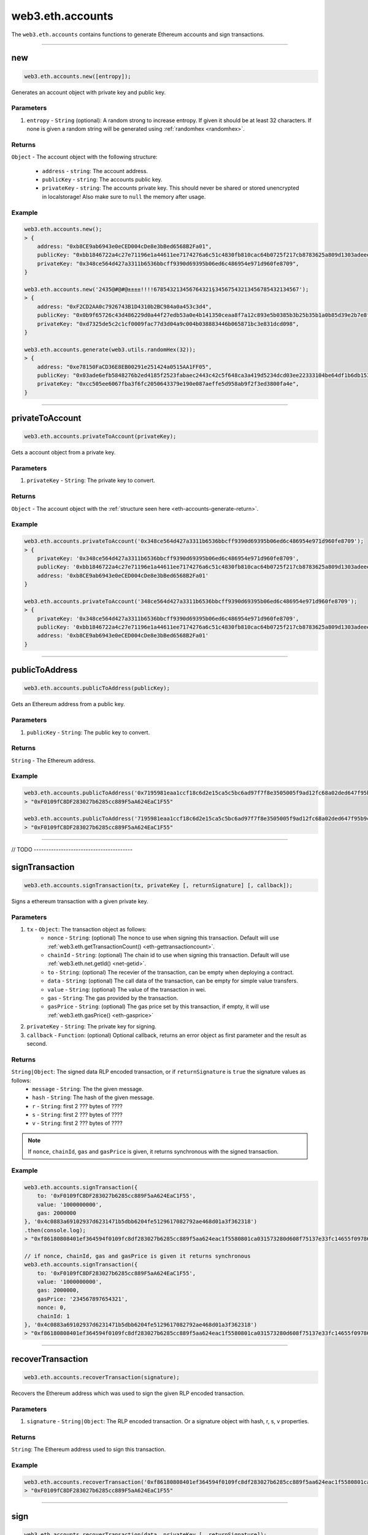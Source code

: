 .. _eth-accounts:


=========
web3.eth.accounts
=========

The ``web3.eth.accounts`` contains functions to generate Ethereum accounts and sign transactions.


------------------------------------------------------------------------------

.. _accounts-new:

new
=====================

.. code-block:: javascript

    web3.eth.accounts.new([entropy]);

Generates an account object with private key and public key.

----------
Parameters
----------

1. ``entropy`` - ``String`` (optional): A random strong to increase entropy. If given it should be at least 32 characters. If none is given a random string will be generated using :ref:`randomhex <randomhex>`.

.. _eth-accounts-generate-return:

-------
Returns
-------

``Object`` - The account object with the following structure:

    - ``address`` - ``string``: The account address.
    - ``publicKey`` - ``string``: The accounts public key.
    - ``privateKey`` - ``string``: The accounts private key. This should never be shared or stored unencrypted in localstorage! Also make sure to ``null`` the memory after usage.

-------
Example
-------

.. code-block:: javascript

    web3.eth.accounts.new();
    > {
        address: "0xb8CE9ab6943e0eCED004cDe8e3bBed6568B2Fa01",
        publicKey: "0xbb1846722a4c27e71196e1a44611ee7174276a6c51c4830fb810cac64b0725f217cb8783625a809d1303adeeec2cf036ab74098a77a6b7f1003486e173b29aa7"
        privateKey: "0x348ce564d427a3311b6536bbcff9390d69395b06ed6c486954e971d960fe8709",
    }

    web3.eth.accounts.new('2435@#@#@±±±±!!!!678543213456764321§34567543213456785432134567');
    > {
        address: "0xF2CD2AA0c7926743B1D4310b2BC984a0a453c3d4",
        publicKey: "0x0b9f65726c43d486229d0a44f27edb53a0e4b141350ceaa8f7a12c893e5b0385b3b25b35b1a0b85d39e2b7e8f1b407f776f0fc765be04683dea4697a3c603a46"
        privateKey: "0xd7325de5c2c1cf0009fac77d3d04a9c004b038883446b065871bc3e831dcd098",
    }

    web3.eth.accounts.generate(web3.utils.randomHex(32));
    > {
        address: "0xe78150FaCD36E8EB00291e251424a0515AA1FF05",
        publicKey: "0x03ade6efb5848276b2ed4185f2523fabaec2443c42c5f648ca3a419d5234dcd03ee22333104be64df1b6db1536591b00cd425b7e13d45c75cea857cf1d4861f7"
        privateKey: "0xcc505ee6067fba3f6fc2050643379e190e087aeffe5d958ab9f2f3ed3800fa4e",
    }

------------------------------------------------------------------------------


privateToAccount
=====================

.. code-block:: javascript

    web3.eth.accounts.privateToAccount(privateKey);

Gets a account object from a private key.

----------
Parameters
----------

1. ``privateKey`` - ``String``: The private key to convert.

-------
Returns
-------

``Object`` - The account object with the :ref:`structure seen here <eth-accounts-generate-return>`.

-------
Example
-------

.. code-block:: javascript

    web3.eth.accounts.privateToAccount('0x348ce564d427a3311b6536bbcff9390d69395b06ed6c486954e971d960fe8709');
    > {
        privateKey: '0x348ce564d427a3311b6536bbcff9390d69395b06ed6c486954e971d960fe8709',
        publicKey: '0xbb1846722a4c27e71196e1a44611ee7174276a6c51c4830fb810cac64b0725f217cb8783625a809d1303adeeec2cf036ab74098a77a6b7f1003486e173b29aa7',
        address: '0xb8CE9ab6943e0eCED004cDe8e3bBed6568B2Fa01'
    }

    web3.eth.accounts.privateToAccount('348ce564d427a3311b6536bbcff9390d69395b06ed6c486954e971d960fe8709');
    > {
        privateKey: '0x348ce564d427a3311b6536bbcff9390d69395b06ed6c486954e971d960fe8709',
        publicKey: '0xbb1846722a4c27e71196e1a44611ee7174276a6c51c4830fb810cac64b0725f217cb8783625a809d1303adeeec2cf036ab74098a77a6b7f1003486e173b29aa7',
        address: '0xb8CE9ab6943e0eCED004cDe8e3bBed6568B2Fa01'
    }


------------------------------------------------------------------------------


publicToAddress
=====================

.. code-block:: javascript

    web3.eth.accounts.publicToAddress(publicKey);

Gets an Ethereum address from a public key.

----------
Parameters
----------

1. ``publicKey`` - ``String``: The public key to convert.

-------
Returns
-------

``String`` - The Ethereum address.

-------
Example
-------

.. code-block:: javascript

    web3.eth.accounts.publicToAddress('0x7195981eaa1ccf18c6d2e15ca5c5bc6ad97f7f8e3505005f9ad12fc68a02ded647f95b9cacf71a2a99f96371c6133dfd3d4486493d9159d49a7faae7c5793c24');
    > "0xF0109fC8DF283027b6285cc889F5aA624EaC1F55"

    web3.eth.accounts.publicToAddress('7195981eaa1ccf18c6d2e15ca5c5bc6ad97f7f8e3505005f9ad12fc68a02ded647f95b9cacf71a2a99f96371c6133dfd3d4486493d9159d49a7faae7c5793c24');
    > "0xF0109fC8DF283027b6285cc889F5aA624EaC1F55"



------------------------------------------------------------------------------


// TODO ----------------------------------------


signTransaction
=====================

.. code-block:: javascript

    web3.eth.accounts.signTransaction(tx, privateKey [, returnSignature] [, callback]);

Signs a ethereum transaction with a given private key.

----------
Parameters
----------

1. ``tx`` - ``Object``: The transaction object as follows:
    - ``nonce`` - ``String``: (optional) The nonce to use when signing this transaction. Default will use :ref:`web3.eth.getTransactionCount() <eth-gettransactioncount>`.
    - ``chainId`` - ``String``: (optional) The chain id to use when signing this transaction. Default will use :ref:`web3.eth.net.getId() <net-getid>`.
    - ``to`` - ``String``: (optional) The recevier of the transaction, can be empty when deploying a contract.
    - ``data`` - ``String``: (optional) The call data of the transaction, can be empty for simple value transfers.
    - ``value`` - ``String``: (optional) The value of the transaction in wei.
    - ``gas`` - ``String``: The gas provided by the transaction.
    - ``gasPrice`` - ``String``: (optional) The gas price set by this transaction, if empty, it will use :ref:`web3.eth.gasPrice() <eth-gasprice>`
2. ``privateKey`` - ``String``: The private key for signing.
3. ``callback`` - ``Function``: (optional) Optional callback, returns an error object as first parameter and the result as second.


-------
Returns
-------

``String|Object``: The signed data RLP encoded transaction, or if ``returnSignature`` is ``true`` the signature values as follows:
    - ``message`` - ``String``: The the given message.
    - ``hash`` - ``String``: The hash of the given message.
    - ``r`` - ``String``: first 2 ??? bytes of ????
    - ``s`` - ``String``: first 2 ??? bytes of ????
    - ``v`` - ``String``: first 2 ??? bytes of ????

.. note:: If ``nonce``, ``chainId``, ``gas`` and ``gasPrice`` is given, it returns synchronous with the signed transaction.

-------
Example
-------

.. code-block:: javascript

    web3.eth.accounts.signTransaction({
        to: '0xF0109fC8DF283027b6285cc889F5aA624EaC1F55',
        value: '1000000000',
        gas: 2000000
    }, '0x4c0883a69102937d6231471b5dbb6204fe5129617082792ae468d01a3f362318')
    .then(console.log);
    > "0xf86180808401ef364594f0109fc8df283027b6285cc889f5aa624eac1f5580801ca031573280d608f75137e33fc14655f097867d691d5c4c44ebe5ae186070ac3d5ea0524410802cdc025034daefcdfa08e7d2ee3f0b9d9ae184b2001fe0aff07603d9"

    // if nonce, chainId, gas and gasPrice is given it returns synchronous
    web3.eth.accounts.signTransaction({
        to: '0xF0109fC8DF283027b6285cc889F5aA624EaC1F55',
        value: '1000000000',
        gas: 2000000,
        gasPrice: '234567897654321',
        nonce: 0,
        chainId: 1
    }, '0x4c0883a69102937d6231471b5dbb6204fe5129617082792ae468d01a3f362318')
    > "0xf86180808401ef364594f0109fc8df283027b6285cc889f5aa624eac1f5580801ca031573280d608f75137e33fc14655f097867d691d5c4c44ebe5ae186070ac3d5ea0524410802cdc025034daefcdfa08e7d2ee3f0b9d9ae184b2001fe0aff07603d9"



------------------------------------------------------------------------------

recoverTransaction
=====================

.. code-block:: javascript

    web3.eth.accounts.recoverTransaction(signature);

Recovers the Ethereum address which was used to sign the given RLP encoded transaction.

----------
Parameters
----------

1. ``signature`` - ``String|Object``: The RLP encoded transaction.  Or a signature object with hash, r, s, v properties.


-------
Returns
-------

``String``: The Ethereum address used to sign this transaction.

-------
Example
-------

.. code-block:: javascript

    web3.eth.accounts.recoverTransaction('0xf86180808401ef364594f0109fc8df283027b6285cc889f5aa624eac1f5580801ca031573280d608f75137e33fc14655f097867d691d5c4c44ebe5ae186070ac3d5ea0524410802cdc025034daefcdfa08e7d2ee3f0b9d9ae184b2001fe0aff07603d9');
    > "0xF0109fC8DF283027b6285cc889F5aA624EaC1F55"



------------------------------------------------------------------------------

sign
=====================

.. code-block:: javascript

    web3.eth.accounts.recoverTransaction(data, privateKey [, returnSignature]);

Recovers the Ethereum address which was used to sign the given RLP encoded transaction.

Lets use: `https://github.com/ethereum/EIPs/issues/191 <https://github.com/ethereum/EIPs/issues/191>`_


----------
Parameters
----------

1. ``signature`` - ``String``: The RLP encoded transaction.
2. ``privateKey`` - ``String``: The private key for signing.
3. ``returnSignature`` - ``Boolean``: (optional) If true it returns an object with r, v, s and hash properties.


-------
Returns
-------

``String|Object``: The signed data RLP encoded signature, or if ``returnSignature`` is ``true`` the signature values as follows:
    - ``message`` - ``String``: The the given message.
    - ``hash`` - ``String``: The hash of the given message.
    - ``r`` - ``String``: first 2 ??? bytes of ????
    - ``s`` - ``String``: first 2 ??? bytes of ????
    - ``v`` - ``String``: first 2 ??? bytes of ????

-------
Example
-------

.. code-block:: javascript

    web3.eth.accounts.recoverTransaction('Some data', '0x4c0883a69102937d6231471b5dbb6204fe5129617082792ae468d01a3f362318');
    > "0xdd6180808401ef364594f0109fc8df283027b6285cc889f5aa624eac1f5580801ca031573280d608f75137e33fc14655f097867d691d5c4c44ebe5ae186070ac3d5ea0524410802cdc025034daefcdfa08e7d2ee3f0b9d9ae184b2001fe0aff07603d9"



------------------------------------------------------------------------------

recover
=====================

.. code-block:: javascript

    web3.eth.accounts.recover(signature);

Recovers the Ethereum address which was used to sign the given data.

----------
Parameters
----------

1. ``signature`` - ``String|Object``: The RLP (?) encoded signed data. Or a signature object with hash, r, s, v properties.


-------
Returns
-------

``String``: The Ethereum address used to sign this transaction.

-------
Example
-------

.. code-block:: javascript

    web3.eth.accounts.recover('0xdd6180808401ef364594f0109fc8df283027b6285cc889f5aa624eac1f5580801ca031573280d608f75137e33fc14655f097867d691d5c4c44ebe5ae186070ac3d5ea0524410802cdc025034daefcdfa08e7d2ee3f0b9d9ae184b2001fe0aff07603d9');
    > "0xF0109fC8DF283027b6285cc889F5aA624EaC1F55"



------------------------------------------------------------------------------


encrypt
=====================

.. code-block:: javascript

    web3.eth.accounts.encrypt(privateKey, password);

Encrypts a private key using web3 keystore standards?

----------
Parameters
----------

1. ``privateKey`` - ``String``: The private key to encrypt.
2. ``password`` - ``String``: The password used for encryption.


-------
Returns
-------

``String``: The encrypted privatekey.

-------
Example
-------

.. code-block:: javascript

    web3.eth.accounts.encrypt('0x4c0883a69102937d6231471b5dbb6204fe5129617082792ae468d01a3f362318', 'test!$@');
    > {"address":"4bf2a80d5c7b337da05b446081f95d0a34f79e7f","Crypto":{"cipher":"aes-128-ctr","ciphertext":"acfe42eed2d102e9bd2383c5c3f9bfdcb346a152dd7b9a3d18bab270f323f683","cipherparams":{"iv":"22cb99fa11a257f3c5b7d19ddb8bb5a4"},"kdf":"scrypt","kdfparams":{"dklen":32,"n":261144,"p":1,"r":5,"salt":"81e332698874fc168bfde32f1529648df2fb5d9b2494e7c418ff563f18cbce86"},"mac":"0e82211205dcfb8deaff19e8433f9e966f2d72c488ac54b0b4f6ab1cf594a542"},"id":"e1268f6b-1220-4f7a-a6de-f2ad695831dc","version":3}



------------------------------------------------------------------------------

decrypt
=====================

.. code-block:: javascript

    web3.eth.accounts.decrypt(encryptedPrivateKey, password);

Encrypts a private key using web3 keystore standards?

----------
Parameters
----------

1. ``encryptedPrivateKey`` - ``String``: The encrypted private key to decrypt.
2. ``password`` - ``String``: The password used for encryption.


-------
Returns
-------

``String``: The decrypted privatekey.

-------
Example
-------

.. code-block:: javascript

    web3.eth.accounts.decrypt({"address":"4bf2a80d5c7b337da05b446081f95d0a34f79e7f","Crypto":{"cipher":"aes-128-ctr","ciphertext":"acfe42eed2d102e9bd2383c5c3f9bfdcb346a152dd7b9a3d18bab270f323f683","cipherparams":{"iv":"22cb99fa11a257f3c5b7d19ddb8bb5a4"},"kdf":"scrypt","kdfparams":{"dklen":32,"n":261144,"p":1,"r":5,"salt":"81e332698874fc168bfde32f1529648df2fb5d9b2494e7c418ff563f18cbce86"},"mac":"0e82211205dcfb8deaff19e8433f9e966f2d72c488ac54b0b4f6ab1cf594a542"},"id":"e1268f6b-1220-4f7a-a6de-f2ad695831dc","version":3}, 'test!$@');
    > "0x4c0883a69102937d6231471b5dbb6204fe5129617082792ae468d01a3f362318"



------------------------------------------------------------------------------

wallet
=====================

.. code-block:: javascript

    web3.eth.accounts.wallet;

Contains an in memory wallet with multiple accounts. These accounts can be used when using :ref:`web3.eth.sendTransaction <eth-sendtransaction>`.

?? Should we allow multiple wallets? How sendTransaction knows then which to use?

-------
Example
-------

.. code-block:: javascript

    web3.eth.accounts.wallet;
    > Wallet {
        0: {...},
        1: {...},
        "0xF0109fC8DF283027b6285cc889F5aA624EaC1F55": {...},
        "0xD0122fC8DF283027b6285cc889F5aA624EaC1d23": {...}
        add: function(){},
        remove: function(){},
        save: function(){},
        load: function(){},
        clear: function(){}
    }



------------------------------------------------------------------------------

wallet.new
=====================

.. code-block:: javascript

    web3.eth.accounts.wallet.new(numberOfAccounts [, entropy]);

Generates one or more accounts in the wallet.

----------
Parameters
----------

1. ``numberOfAccounts`` - ``Number``: Number of accounts to create. Leave empty to create an empty wallet.
2. ``entropy`` - ``String``: (optional) A string with random characters as additional entropy when generating accounts. If given it should be at least 32 characters.


-------
Returns
-------

``Object``: The wallet object.

-------
Example
-------

.. code-block:: javascript

    web3.eth.accounts.wallet.new(2, '54674321§3456764321§345674321§3453647544±±±§±±±!!!43534534534534');
    > Wallet {
        0: {...},
        1: {...},
        "0xF0109fC8DF283027b6285cc889F5aA624EaC1F55": {...},
        "0xD0122fC8DF283027b6285cc889F5aA624EaC1d23": {...}
        ...
    }



------------------------------------------------------------------------------

wallet.add
=====================

.. code-block:: javascript

    web3.eth.accounts.wallet.add(account);

Adds an account using a private key or account object to the wallet.

----------
Parameters
----------

1. ``account`` - ``String|Object``: A private key or account object created with :ref:`web3.eth.accounts.new() <accounts-new>`.


-------
Returns
-------

``Object``: The wallet object.

-------
Example
-------

.. code-block:: javascript

    web3.eth.accounts.wallet.add('0x4c0883a69102937d6231471b5dbb6204fe5129617082792ae468d01a3f362318');
    > Wallet {
        0: {...},
        "0xF0109fC8DF283027b6285cc889F5aA624EaC1F55": {...}
        ...
    }

    web3.eth.accounts.wallet.add({
        privateKey: '0x348ce564d427a3311b6536bbcff9390d69395b06ed6c486954e971d960fe8709',
        publicKey: '0xbb1846722a4c27e71196e1a44611ee7174276a6c51c4830fb810cac64b0725f217cb8783625a809d1303adeeec2cf036ab74098a77a6b7f1003486e173b29aa7',
        address: '0xb8CE9ab6943e0eCED004cDe8e3bBed6568B2Fa01'
    });
    > Wallet {
        0: {...},
        "0xb8CE9ab6943e0eCED004cDe8e3bBed6568B2Fa01": {...}
        ...
    }



------------------------------------------------------------------------------

wallet.remove
=====================

.. code-block:: javascript

    web3.eth.accounts.wallet.remove(account);

Removes an securely account from the wallet.

----------
Parameters
----------

1. ``account`` - ``String|Number``: The account address, or index in the wallet.


-------
Returns
-------

``Object``: The wallet object.

-------
Example
-------

.. code-block:: javascript

    web3.eth.accounts.wallet;
    > Wallet {
        0: {...},
        "0xF0109fC8DF283027b6285cc889F5aA624EaC1F55": {...}
        1: {...},
        "0xb8CE9ab6943e0eCED004cDe8e3bBed6568B2Fa01": {...}
        ...
    }

    web3.eth.accounts.wallet.remove('0xF0109fC8DF283027b6285cc889F5aA624EaC1F55');
    > Wallet {
        1: {...},
        "0xb8CE9ab6943e0eCED004cDe8e3bBed6568B2Fa01": {...}
        ...
    }

    web3.eth.accounts.wallet.remove(1);
    > Wallet {
        ...
    }



------------------------------------------------------------------------------

wallet.encrypt
=====================

.. code-block:: javascript

    web3.eth.accounts.wallet.encrypt(privateKey, password);

Encrypts a private key using web3 keystore standards?

----------
Parameters
----------

1. ``privateKey`` - ``String``: The private key to encrypt.
2. ``password`` - ``String``: The password used for encryption.


-------
Returns
-------

``String``: The encrypted privatekey.

-------
Example
-------

.. code-block:: javascript

    web3.eth.accounts.encrypt('0x4c0883a69102937d6231471b5dbb6204fe5129617082792ae468d01a3f362318', 'test!$@');
    > [{"address":"4bf2a80d5c7b337da05b446081f95d0a34f79e7f","Crypto":{"cipher":"aes-128-ctr","ciphertext":"acfe42eed2d102e9bd2383c5c3f9bfdcb346a152dd7b9a3d18bab270f323f683","cipherparams":{"iv":"22cb99fa11a257f3c5b7d19ddb8bb5a4"},"kdf":"scrypt","kdfparams":{"dklen":32,"n":261144,"p":1,"r":5,"salt":"81e332698874fc168bfde32f1529648df2fb5d9b2494e7c418ff563f18cbce86"},"mac":"0e82211205dcfb8deaff19e8433f9e966f2d72c488ac54b0b4f6ab1cf594a542"},"id":"e1268f6b-1220-4f7a-a6de-f2ad695831dc","version":3}]



------------------------------------------------------------------------------

wallet.decrypt
=====================

.. code-block:: javascript

    web3.eth.accounts.wallet.decrypt(encryptedPrivateKey, password);

Encrypts a private key using web3 keystore standards?

----------
Parameters
----------

1. ``encryptedPrivateKey`` - ``String``: The encrypted private key to decrypt.
2. ``password`` - ``String``: The password used for encryption.


-------
Returns
-------

``String``: The decrypted privatekey.

-------
Example
-------

.. code-block:: javascript

    web3.eth.accounts.decrypt([{"address":"4bf2a80d5c7b337da05b446081f95d0a34f79e7f","Crypto":{"cipher":"aes-128-ctr","ciphertext":"acfe42eed2d102e9bd2383c5c3f9bfdcb346a152dd7b9a3d18bab270f323f683","cipherparams":{"iv":"22cb99fa11a257f3c5b7d19ddb8bb5a4"},"kdf":"scrypt","kdfparams":{"dklen":32,"n":261144,"p":1,"r":5,"salt":"81e332698874fc168bfde32f1529648df2fb5d9b2494e7c418ff563f18cbce86"},"mac":"0e82211205dcfb8deaff19e8433f9e966f2d72c488ac54b0b4f6ab1cf594a542"},"id":"e1268f6b-1220-4f7a-a6de-f2ad695831dc","version":3}, {...}], 'test!$@');
    > Wallet {
        0: {...},
        1: {...},
        "0xF0109fC8DF283027b6285cc889F5aA624EaC1F55": {...},
        "0xD0122fC8DF283027b6285cc889F5aA624EaC1d23": {...}
        ...
    }



------------------------------------------------------------------------------

wallet.save
=====================

.. code-block:: javascript

    web3.eth.accounts.wallet.save(password [, keyName]);

Stores the wallet encrypted in local storage.

----------
Parameters
----------

1. ``password`` - ``String``: The password to encrypt the wallet.
2. ``keyName`` - ``String``: (optional) The key used for the localstorage position, defaults to ``"web3js_wallet"``.


-------
Returns
-------

``String``: The stringified and encrypted wallet.

-------
Example
-------

.. code-block:: javascript

    web3.eth.accounts.wallet.save('test#!$', 'myWalletKey');
    > [{"address":"4bf2a80d5c7b337da05b446081f95d0a34f79e7f","Crypto":{"cipher":"aes-128-ctr","ciphertext":"acfe42eed2d102e9bd2383c5c3f9bfdcb346a152dd7b9a3d18bab270f323f683","cipherparams":{"iv":"22cb99fa11a257f3c5b7d19ddb8bb5a4"},"kdf":"scrypt","kdfparams":{"dklen":32,"n":261144,"p":1,"r":5,"salt":"81e332698874fc168bfde32f1529648df2fb5d9b2494e7c418ff563f18cbce86"},"mac":"0e82211205dcfb8deaff19e8433f9e966f2d72c488ac54b0b4f6ab1cf594a542"},"id":"e1268f6b-1220-4f7a-a6de-f2ad695831dc","version":3}, {...}]



------------------------------------------------------------------------------

wallet.load
=====================

.. code-block:: javascript

    web3.eth.accounts.wallet.load(password [, keyName]);

Loads the wallet and decrypt it from local storage.

----------
Parameters
----------

1. ``password`` - ``String``: The password to decrypt the wallet.
2. ``keyName`` - ``String``: (optional) The key used for the localstorage position, defaults to ``"web3js_wallet"``.


-------
Returns
-------

``Object``: The wallet object.

-------
Example
-------

.. code-block:: javascript

    web3.eth.accounts.wallet.load('test#!$', 'myWalletKey');
    > Wallet {
        0: {...},
        1: {...},
        "0xF0109fC8DF283027b6285cc889F5aA624EaC1F55": {...},
        "0xD0122fC8DF283027b6285cc889F5aA624EaC1d23": {...}
        ...
    }



------------------------------------------------------------------------------

wallet.clear
=====================

.. code-block:: javascript

    web3.eth.accounts.wallet.clear();

Securely empties the wallet and removes the keys.

----------
Parameters
----------

none

-------
Returns
-------

``Object``: The wallet object.

-------
Example
-------

.. code-block:: javascript

    web3.eth.accounts.wallet;
    > Wallet {
        0: {...},
        "0xF0109fC8DF283027b6285cc889F5aA624EaC1F55": {...}
        1: {...},
        "0xb8CE9ab6943e0eCED004cDe8e3bBed6568B2Fa01": {...}
        ...
    }

    web3.eth.accounts.wallet.clear();
    > Wallet {
        ...
    }



------------------------------------------------------------------------------
